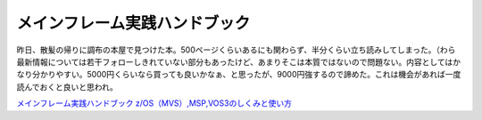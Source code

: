 メインフレーム実践ハンドブック
==============================

昨日、散髪の帰りに調布の本屋で見つけた本。500ページくらいあるにも関わらず、半分くらい立ち読みしてしまった。（わら　最新情報については若干フォローしきれていない部分もあったけど、あまりそこは本質ではないので問題ない。内容としてはかなり分かりやすい。5000円くらいなら買っても良いかなぁ、と思ったが、9000円強するので諦めた。これは機会があれば一度読んでおくと良いと思われ。





`メインフレーム実践ハンドブック z/OS（MVS）,MSP,VOS3のしくみと使い方 <http://www.amazon.co.jp/exec/obidos/ASIN/4897978238/palmtb-22/ref=nosim/>`_








.. author:: default
.. categories:: book
.. tags::
.. comments::
